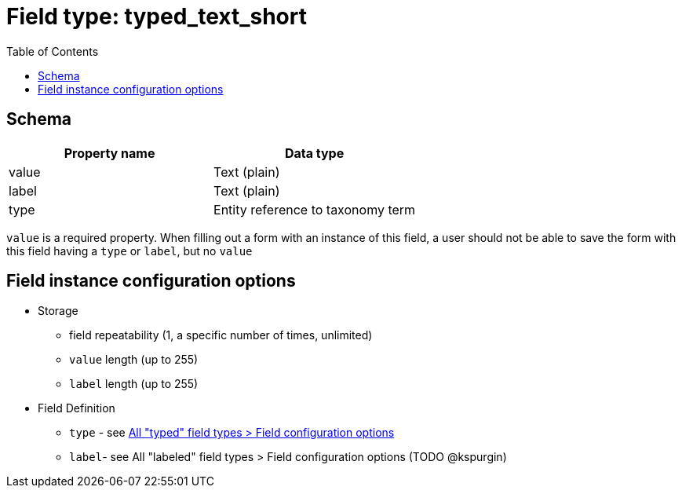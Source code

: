:toc:
:toc-placement!:

= Field type: typed_text_short

toc::[]

== Schema

[cols=2*,options=header]
|===
| Property name | Data type
| value | Text (plain)
| label | Text (plain)
| type  | Entity reference to taxonomy term
|===

`value` is a required property. When filling out a form with an instance of this field, a user should not be able to save the form with this field having a `type` or `label`, but no `value`

== Field instance configuration options

* Storage
** field repeatability (1, a specific number of times, unlimited)
** `value` length (up to 255)
** `label` length (up to 255)
* Field Definition
** `type` - see https://github.com/lyrasis/islandora8-metadata/blob/main/field_types/_shared_aspects.adoc[All "typed" field types > Field configuration options]
** `label`- see All "labeled" field types > Field configuration options (TODO @kspurgin)

